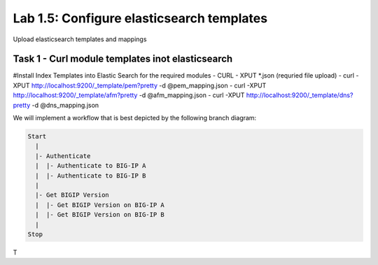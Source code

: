 .. |labmodule| replace:: 1
.. |labnum| replace:: 5
.. |labdot| replace:: |labmodule|\ .\ |labnum|
.. |labund| replace:: |labmodule|\ _\ |labnum|
.. |labname| replace:: Lab\ |labdot|
.. |labnameund| replace:: Lab\ |labund|

Lab |labmodule|\.\ |labnum|\: Configure elasticsearch templates
---------------------------------------------------------------

Upload elasticsearch templates and mappings



Task 1 - Curl module templates inot elasticsearch
^^^^^^^^^^^^^^^^^^^^^^^^^^^^^^^^^^^^^^^^^^^^^^^^^

#Install Index Templates into Elastic Search for the required modules
- CURL - XPUT *.json (requried file upload)
- curl -XPUT http://localhost:9200/_template/pem?pretty -d @pem_mapping.json
- curl -XPUT http://localhost:9200/_template/afm?pretty -d @afm_mapping.json
- curl -XPUT http://localhost:9200/_template/dns?pretty -d @dns_mapping.json


We will implement a workflow that is best depicted by the following branch
diagram:

.. code::

   Start
     |
     |- Authenticate
     |  |- Authenticate to BIG-IP A
     |  |- Authenticate to BIG-IP B
     |
     |- Get BIGIP Version
     |  |- Get BIGIP Version on BIG-IP A
     |  |- Get BIGIP Version on BIG-IP B
     |
   Stop

T